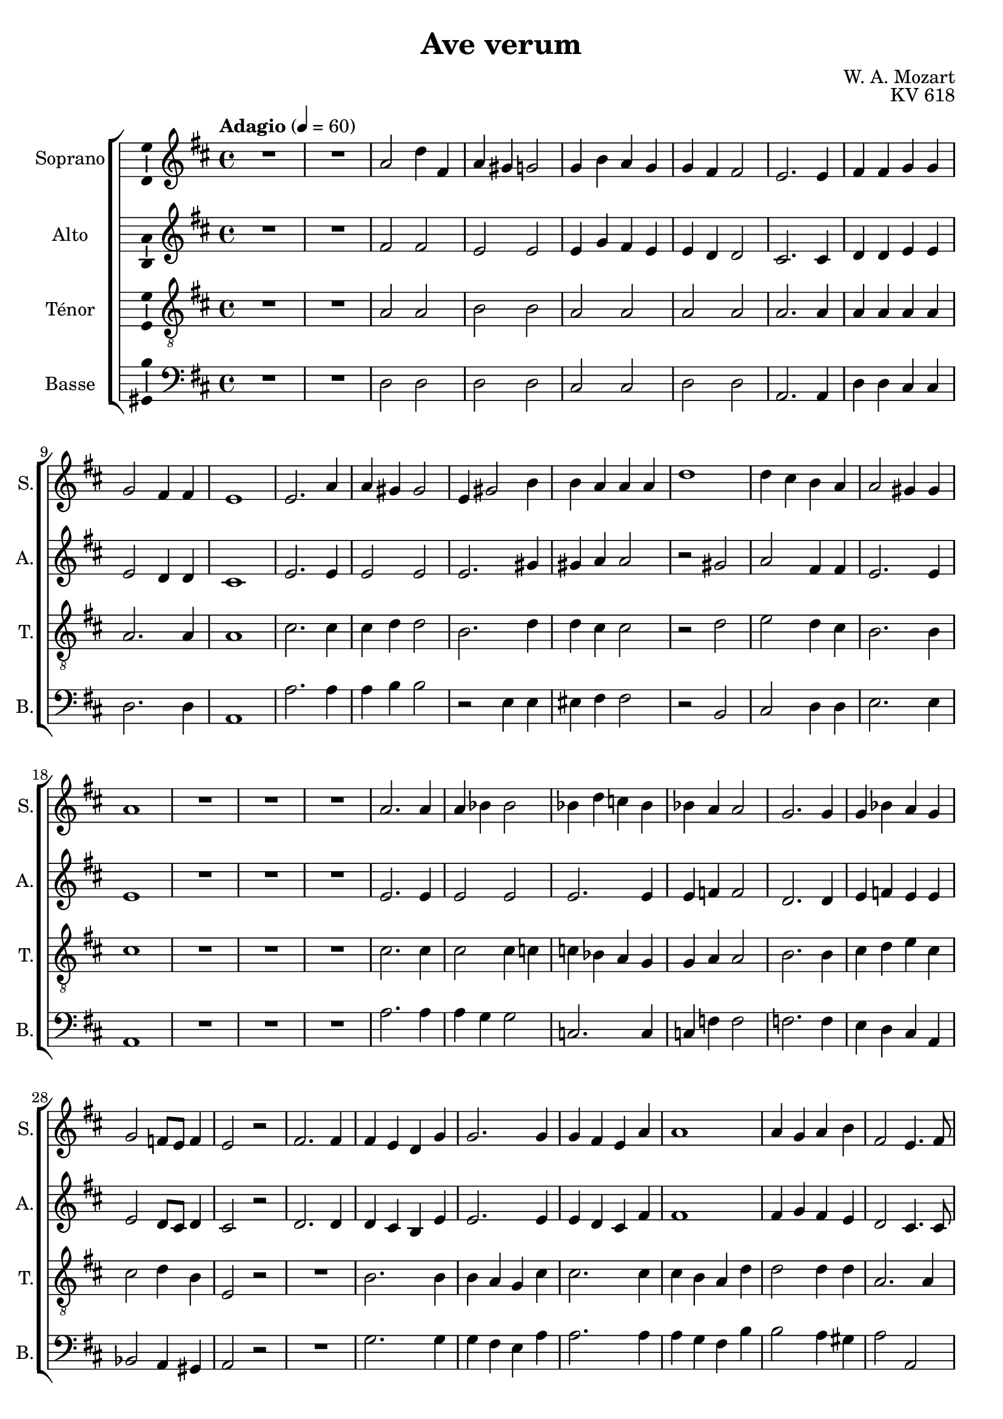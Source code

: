 \version "2.14.2"
\language "italiano"

\header {
  composer = "W. A. Mozart"
  title = "Ave verum"
  opus = "KV 618"
  tagline = "" % no footer
}

global = {
  \key re \major
  \time 4/4
  \tempo "Adagio" 4 = 60
}

notesA = {
  R1 *2 
  la2 re4 fad,
  la sold sol2
  sol4 si la sol
  sol fad fad2
  mi2. mi4
  fad fad sol sol
  sol2 fad4 fad
  mi1
  mi2. la4
  la sold sold2
  mi4 sold2 si4
  si la la la
  re1
  re4 dod si la
  la2 sold4 sold
  la1
  R1 *3 
  la2. la4
  la sib sib2
  sib4 re do sib
  sib la la2
  sol2. sol4
  sol sib la sol
  sol2 fa8 mi fa4
  mi2 r
  fad2. fad4
  fad mi re sol
  sol2. sol4
  sol fad mi la
  la1
  la4 sol la si
  fad2 mi4. fad8
  sol2 sol2
  re'1
  re2 red
  mi4 si dod re
  dod si8 la re4 sol,
  fad2 mi4. mi8
  re1
  R1 *3
  \bar "|."
}

notesB = {
  R1 *2 
  fad2 fad
  mi mi
  mi4 sol fad mi
  mi re re2
  dod2. dod4
  re re mi mi
  mi2 re4 re
  dod1
  mi2. mi4
  mi2 mi
  mi2. sold4
  sold la la2
  r sold
  la fad4 fad
  mi2. mi4
  mi1
  R1 *3 
  mi2. mi4
  mi2 mi
  mi2. mi4
  mi fa fa2
  re2. re4
  mi fa mi mi
  mi2 re8 dod re4
  dod2 r
  re2. re4
  re4 dod si mi
  mi2. mi4
  mi re dod fad
  fad1
  fad4 sol fad mi
  re2 dod4. dod8
  re2 r2
  r fad
  sol fad
  mi1
  mi4 re8 dod re4 re
  re2 dod4. dod8
  re1
  R1 *3
  \bar "|."
}

notesC = {
  R1 *2 
  la2 la
  si si
  la la
  la la
  la2. la4
  la la la la
  la2. la4
  la1
  dod2. dod4
  dod re re2
  si2. re4
  re dod dod2
  r re
  mi re4 dod
  si2. si4
  dod1
  R1 *3 
  dod2. dod4
  dod2 dod4 do
  do sib la sol
  sol la la2
  si2. si4
  dod re mi dod
  dod2 re4 si
  mi,2 r
  R1 
  si'2. si4
  si la sol dod
  dod2. dod4
  dod si la re
  re2 re4 re
  la2. la4
  sol2 r
  r do
  re do
  si4 re dod si
  la2 la4 sol
  la2 sol4. sol8
  fad1
  R1 *3
  \bar "|."
}

notesD = {
  R1 *2 
  re,2 re
  re re
  dod dod
  re re
  la2. la4
  re re dod dod
  re2. re4
  la1
  la'2. la4
  la si si2
  r mi,4 mi
  mid fad fad2
  r si,
  dod re4 re
  mi2. mi4
  la,1
  R1 *3 
  la'2. la4
  la sol sol2
  do,2. do4
  do fa fa2
  fa2. fa4
  mi re dod la
  sib2 la4 sold
  la2 r
  R1 
  sol'2. sol4
  sol fad mi la
  la2. la4
  la sol fad si
  si2 la4 sold
  la2 la,
  si r
  r la'
  sib la
  sold1
  sol2 fad4 si,
  la2. la4
  re1
  R1 *3
  \bar "|."
}

lyricsA = \lyricmode {

}

lyricsB = \lyricmode {

}

lyricsC = \lyricmode {

}

lyricsD = \lyricmode {

}

\score {
  \new ChoirStaff <<
    \new Staff <<
      \set Staff.midiInstrument = #"choir aahs"
      \new Voice = "Soprano" <<
        \global
        \set Staff.instrumentName = #"Soprano"
        \set Staff.shortInstrumentName = #"S."
        \relative do'' {
          \clef treble
          \notesA
        }
        \addlyrics {
          \lyricsA
        }
      >>
    >>
    \new Staff <<
      \set Staff.midiInstrument = #"choir aahs"
      \new Voice = "Alto" <<
        \global
        \set Staff.instrumentName = #"Alto"
        \set Staff.shortInstrumentName = #"A."
        \relative la' {
          \clef treble
          \notesB
        }
        \addlyrics {
          \lyricsB
        }
      >>
    >>
    \new Staff <<
      \set Staff.midiInstrument = #"choir aahs"
      \new Voice = "Ténor" <<
        \global
        \set Staff.instrumentName = #"Ténor"
        \set Staff.shortInstrumentName = #"T."
        \relative do' {
          \clef "G_8"
          \notesC
        }
        \addlyrics {
          \lyricsC
        }
      >>
    >>
    \new Staff <<
      \set Staff.midiInstrument = #"choir aahs"
      \new Voice = "Basse" <<
        \global
        \set Staff.instrumentName = #"Basse"
        \set Staff.shortInstrumentName = #"B."
        \relative do' {
          \clef bass
          \notesD
        }
        \addlyrics {
          \lyricsD
        }
      >>
    >>
  >>

  \midi { }

  \layout {
    \context {
      \Voice
      \consists Ambitus_engraver % display ambitus
    }
  }
}